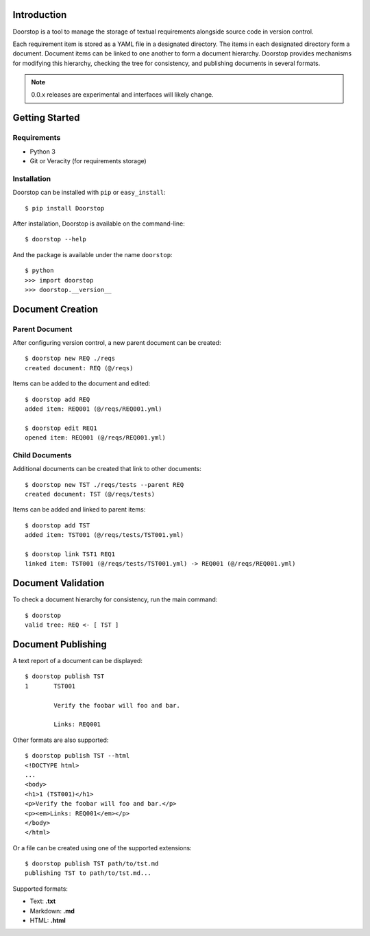 Introduction
============

Doorstop is a tool to manage the storage of textual requirements alongside
source code in version control.

Each requirement item is stored as a YAML file in a designated directory.
The items in each designated directory form a document. Document items can
be linked to one another to form a document hierarchy. Doorstop provides
mechanisms for modifying this hierarchy, checking the tree for consistency,
and publishing documents in several formats.

.. NOTE::
   0.0.x releases are experimental and interfaces will likely change.



Getting Started
===============

Requirements
------------

* Python 3
* Git or Veracity (for requirements storage)


Installation
------------

Doorstop can be installed with ``pip`` or ``easy_install``::

    $ pip install Doorstop

After installation, Doorstop is available on the command-line::

    $ doorstop --help

And the package is available under the name ``doorstop``::

    $ python
    >>> import doorstop
    >>> doorstop.__version__


Document Creation
=================

Parent Document
---------------

After configuring version control, a new parent document can be created::

    $ doorstop new REQ ./reqs
    created document: REQ (@/reqs)

Items can be added to the document and edited::

    $ doorstop add REQ
    added item: REQ001 (@/reqs/REQ001.yml)

    $ doorstop edit REQ1
    opened item: REQ001 (@/reqs/REQ001.yml)


Child Documents
---------------

Additional documents can be created that link to other documents::

    $ doorstop new TST ./reqs/tests --parent REQ
    created document: TST (@/reqs/tests)

Items can be added and linked to parent items::

    $ doorstop add TST
    added item: TST001 (@/reqs/tests/TST001.yml)

    $ doorstop link TST1 REQ1
    linked item: TST001 (@/reqs/tests/TST001.yml) -> REQ001 (@/reqs/REQ001.yml)


Document Validation
===================

To check a document hierarchy for consistency, run the main command::

    $ doorstop
    valid tree: REQ <- [ TST ]


Document Publishing
===================

A text report of a document can be displayed::

    $ doorstop publish TST
    1       TST001

            Verify the foobar will foo and bar.

            Links: REQ001

Other formats are also supported::

    $ doorstop publish TST --html
    <!DOCTYPE html>
    ...
    <body>
    <h1>1 (TST001)</h1>
    <p>Verify the foobar will foo and bar.</p>
    <p><em>Links: REQ001</em></p>
    </body>
    </html>

Or a file can be created using one of the supported extensions::

   $ doorstop publish TST path/to/tst.md
   publishing TST to path/to/tst.md...

Supported formats:

* Text: **.txt**
* Markdown: **.md**
* HTML: **.html**
